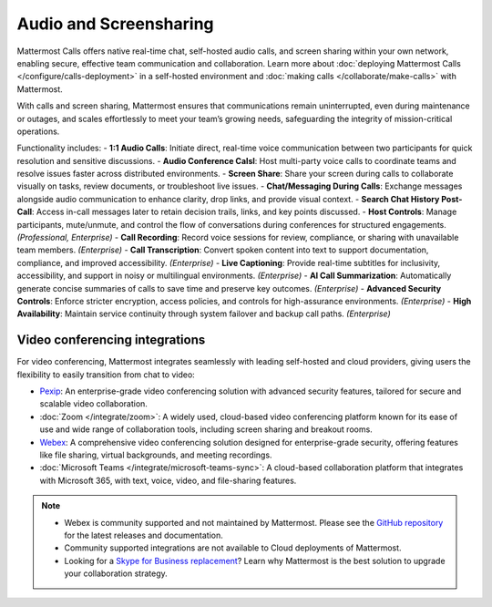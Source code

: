 Audio and Screensharing
=======================

Mattermost Calls offers native real-time chat, self-hosted audio calls, and screen sharing within your own network, enabling secure, effective team communication and collaboration. Learn more about :doc:`deploying Mattermost Calls </configure/calls-deployment>` in a self-hosted environment and :doc:`making calls </collaborate/make-calls>` with Mattermost.

With calls and screen sharing, Mattermost ensures that communications remain uninterrupted, even during maintenance or outages, and scales effortlessly to meet your team’s growing needs, safeguarding the integrity of mission-critical operations.

Functionality includes: 
- **1:1 Audio Calls**: Initiate direct, real-time voice communication between two participants for quick resolution and sensitive discussions. 
- **Audio Conference Calsl**: Host multi-party voice calls to coordinate teams and resolve issues faster across distributed environments.
- **Screen Share**:  Share your screen during calls to collaborate visually on tasks, review documents, or troubleshoot live issues. 
- **Chat/Messaging During Calls**:  Exchange messages alongside audio communication to enhance clarity, drop links, and provide visual context.
- **Search Chat History Post-Call**: Access in-call messages later to retain decision trails, links, and key points discussed. 
- **Host Controls**: Manage participants, mute/unmute, and control the flow of conversations during conferences for structured engagements. *(Professional, Enterprise)*
- **Call Recording**: Record voice sessions for review, compliance, or sharing with unavailable team members. *(Enterprise)*
- **Call Transcription**: Convert spoken content into text to support documentation, compliance, and improved accessibility. *(Enterprise)*
- **Live Captioning**: Provide real-time subtitles for inclusivity, accessibility, and support in noisy or multilingual environments. *(Enterprise)*
- **AI Call Summarization**: Automatically generate concise summaries of calls to save time and preserve key outcomes. *(Enterprise)*
- **Advanced Security Controls**: Enforce stricter encryption, access policies, and controls for high-assurance environments. *(Enterprise)*
- **High Availability**: Maintain service continuity through system failover and backup call paths. *(Enterprise)*

Video conferencing integrations
-------------------------------

For video conferencing, Mattermost integrates seamlessly with leading self-hosted and cloud providers, giving users the flexibility to easily transition from chat to video:

- `Pexip <https://mattermost.com/marketplace/pexip-video-connect/>`_: An enterprise-grade video conferencing solution with advanced security features, tailored for secure and scalable video collaboration.
- :doc:`Zoom </integrate/zoom>`: A widely used, cloud-based video conferencing platform known for its ease of use and wide range of collaboration tools, including screen sharing and breakout rooms.
- `Webex <https://mattermost.com/marketplace/webex-cloud/>`_: A comprehensive video conferencing solution designed for enterprise-grade security, offering features like file sharing, virtual backgrounds, and meeting recordings.
- :doc:`Microsoft Teams </integrate/microsoft-teams-sync>`: A cloud-based collaboration platform that integrates with Microsoft 365, with text, voice, video, and file-sharing features.

.. note::

    - Webex is community supported and not maintained by Mattermost. Please see the `GitHub repository <https://github.com/mattermost-community/mattermost-plugin-webex#readme>`_ for the latest releases and documentation. 
    - Community supported integrations are not available to Cloud deployments of Mattermost.
    - Looking for a `Skype for Business replacement <https://mattermost.com/skype-for-business-datasheet/>`_? Learn why Mattermost is the best solution to upgrade your collaboration strategy.
